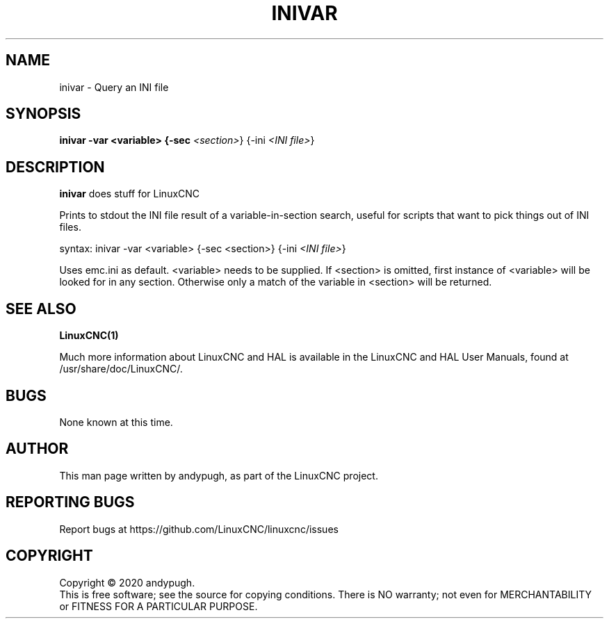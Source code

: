 .\" Copyright (c) 2020 andypugh
.\"
.\" This is free documentation; you can redistribute it and/or
.\" modify it under the terms of the GNU General Public License as
.\" published by the Free Software Foundation; either version 2 of
.\" the License, or (at your option) any later version.
.\"
.\" The GNU General Public License's references to "object code"
.\" and "executables" are to be interpreted as the output of any
.\" document formatting or typesetting system, including
.\" intermediate and printed output.
.\"
.\" This manual is distributed in the hope that it will be useful,
.\" but WITHOUT ANY WARRANTY; without even the implied warranty of
.\" MERCHANTABILITY or FITNESS FOR A PARTICULAR PURPOSE.  See the
.\" GNU General Public License for more details.
.\"
.\" You should have received a copy of the GNU General Public
.\" License along with this manual; if not, write to the Free
.\" Software Foundation, Inc., 51 Franklin Street, Fifth Floor, Boston, MA 02110-1301,
.\" USA.
.\"
.\"
.\"
.TH INIVAR "1"  "2020-08-26" "LinuxCNC Documentation" "The Enhanced Machine Controller"
.SH NAME
inivar \- Query an INI file
.SH SYNOPSIS
.B inivar -var <variable> {-sec \fI<section>\fR} {-ini \fI<INI file>\fR}

.SH DESCRIPTION
\fBinivar\fR does stuff for LinuxCNC

Prints to stdout the INI file result of a variable-in-section
search, useful for scripts that want to pick things out of INI files.

syntax:  inivar -var <variable> {-sec <section>} {-ini \fI<INI file>\fR}

Uses emc.ini as default. <variable> needs to be supplied. If <section>
is omitted, first instance of <variable> will be looked for in any
section. Otherwise only a match of the variable in <section> will
be returned.

.SH "SEE ALSO"
\fBLinuxCNC(1)\fR

Much more information about LinuxCNC and HAL is available in the LinuxCNC
and HAL User Manuals, found at /usr/share/doc/LinuxCNC/.

.SH BUGS
None known at this time. 
.PP
.SH AUTHOR
This man page written by andypugh, as part of the LinuxCNC project.
.SH REPORTING BUGS
Report bugs at https://github.com/LinuxCNC/linuxcnc/issues
.SH COPYRIGHT
Copyright \(co 2020 andypugh.
.br
This is free software; see the source for copying conditions.  There is NO
warranty; not even for MERCHANTABILITY or FITNESS FOR A PARTICULAR PURPOSE.
